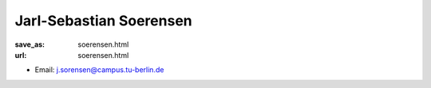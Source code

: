 Jarl-Sebastian Soerensen
***************************


:save_as: soerensen.html
:url: soerensen.html



.. container:: twocol

   .. container:: leftside

      - Email: j.sorensen@campus.tu-berlin.de
      

   .. container:: rightside

      .. figure:: img/js_500.png
		 :width: 235px
		 :align: right
		 :alt: Jarl-Sebastian Soerensen



